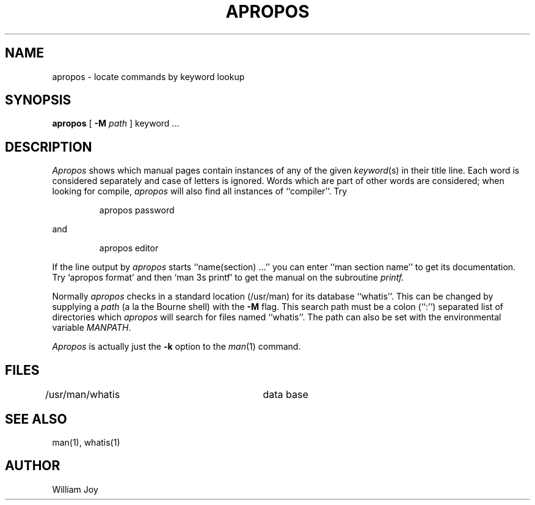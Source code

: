 .\" Copyright (c) 1980 Regents of the University of California.
.\" All rights reserved.  The Berkeley software License Agreement
.\" specifies the terms and conditions for redistribution.
.\"
.\"	@(#)apropos.1	6.7 (Berkeley) 10/20/04
.\"
.TH APROPOS 1 "October 20, 2004"
.UC 3
.SH NAME
apropos \- locate commands by keyword lookup
.SH SYNOPSIS
.B apropos
[
.B -M
.I path
]
keyword ...
.SH DESCRIPTION
\fIApropos\fP shows which manual pages contain instances of any of the given
\fIkeyword\fP(s) in their title line.  Each word is considered separately
and case of letters is ignored.  Words which are part of other words are
considered; when looking for compile, \fIapropos\fP will also find all
instances of ``compiler''.
Try
.IP
apropos password
.PP
and
.IP
apropos editor
.PP
If the line output by \fIapropos\fP starts ``name(section) ...'' you can
enter ``man section name'' to get its documentation.
Try `apropos format' and then `man 3s printf' to get the manual
on the subroutine
.I printf.
.PP
Normally \fIapropos\fP checks in a standard location (/usr/man) for its
database ``whatis''.  This can be changed by supplying a \fIpath\fP (a
la the Bourne shell) with the \fB-M\fP flag.  This search path must be
a colon (``:'') separated list of directories which \fIapropos\fP will
search for files named ``whatis''.  The path can also be set with the
environmental variable \fIMANPATH\fP.
.PP
.I Apropos
is actually just the
.B \-k
option to the
.IR man (1)
command.
.SH FILES
.DT
/usr/man/whatis		data base
.SH "SEE ALSO"
man(1), whatis(1)
.SH AUTHOR
William Joy
